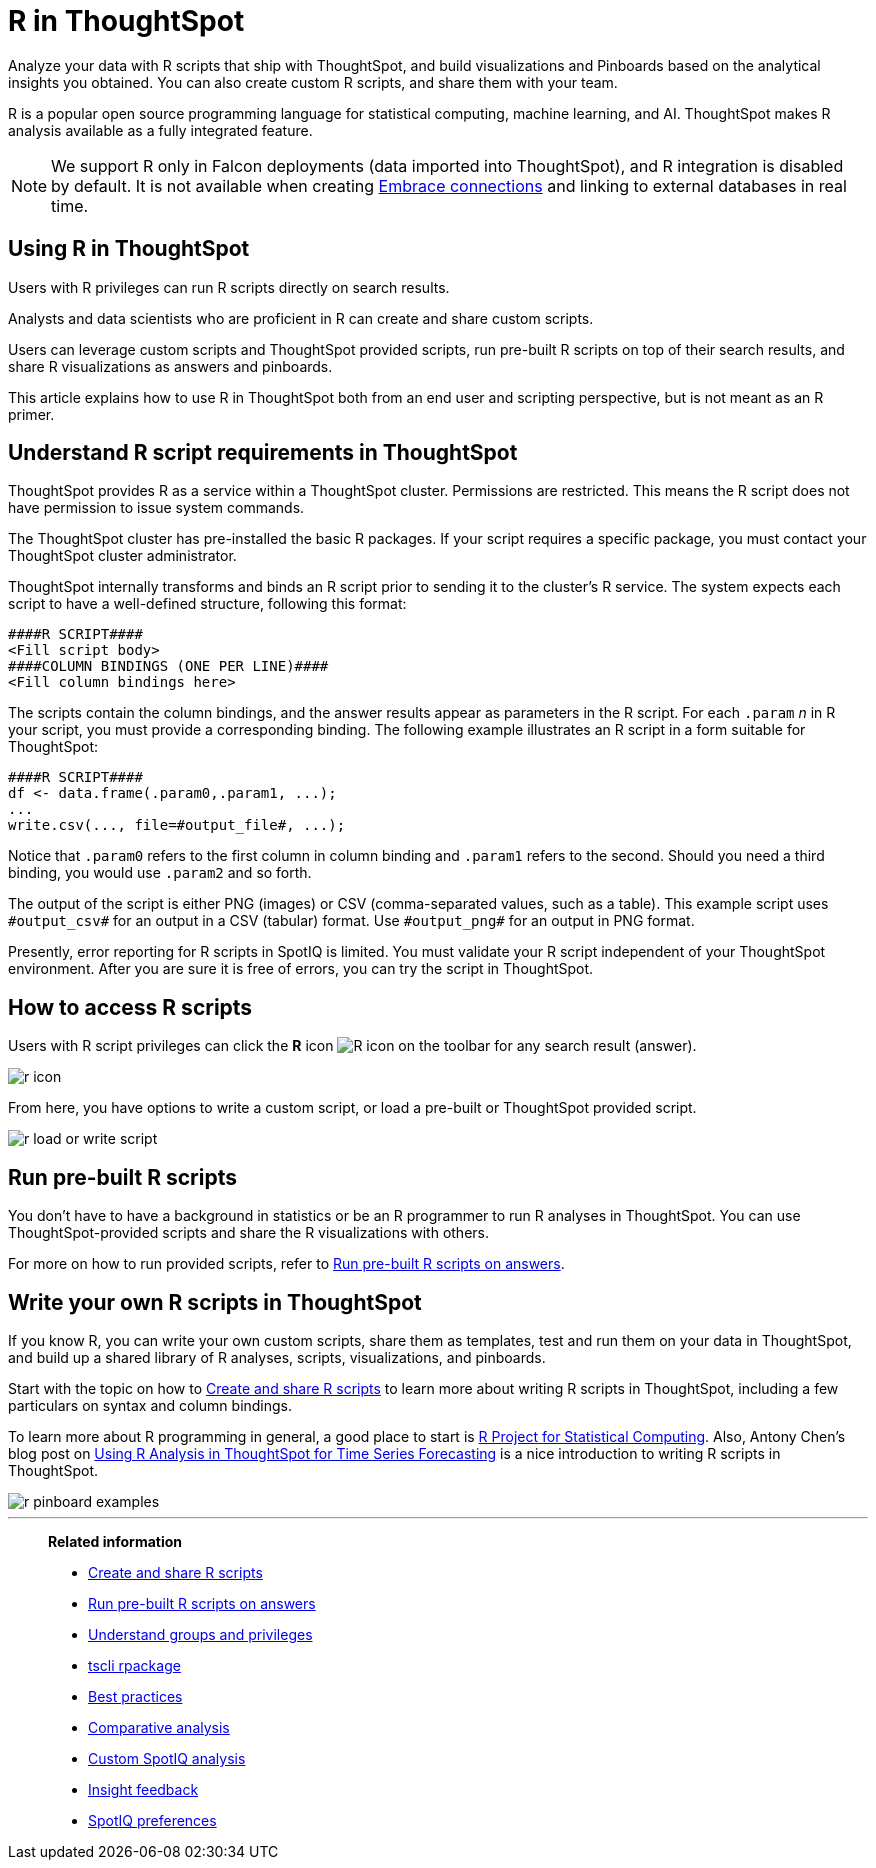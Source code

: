 = R in ThoughtSpot
:last_updated: 02/01/2021
:linkattrs:
:experimental:
:page-aliases: /end-user/r-scripts/about-r-in-thoughtspot.adoc, /spotiq/adv-customize-withr.adoc, /spotiq-r.adoc

Analyze your data with R scripts that ship with ThoughtSpot, and build visualizations and Pinboards based on the analytical insights you obtained. You can also create custom R scripts, and share them with your team.

R is a popular open source programming language for statistical computing, machine learning, and AI.
ThoughtSpot makes R analysis available as a fully integrated feature.

NOTE: We support R only in Falcon deployments (data imported into ThoughtSpot), and R integration is disabled by default. It is not available when creating xref:embrace.adoc[Embrace connections] and linking to external databases in real time.

== Using R in ThoughtSpot

Users with R privileges can run R scripts directly on search results.

Analysts and data scientists who are proficient in R can create and share custom scripts.

Users can leverage custom scripts and ThoughtSpot provided scripts, run pre-built R scripts on top of their search results, and share R visualizations as answers and pinboards.

This article explains how to use R in ThoughtSpot both from an end user and scripting perspective, but is not meant as an R primer.

== Understand R script requirements in ThoughtSpot

ThoughtSpot provides R as a service within a ThoughtSpot cluster.
Permissions are restricted.
This means the R script does not have permission to issue system commands.

The ThoughtSpot cluster has pre-installed the basic R packages.
If your script requires a specific package, you must contact your ThoughtSpot cluster administrator.

ThoughtSpot internally transforms and binds an R script prior to sending it to the cluster's R service.
The system expects each script to have a well-defined structure, following this format:

----
####R SCRIPT####
<Fill script body>
####COLUMN BINDINGS (ONE PER LINE)####
<Fill column bindings here>
----

The scripts contain the column bindings, and the answer results appear as parameters in the R script.
For each `.param` _n_ in R your script, you must provide a corresponding binding.
The following example illustrates an R script in a form suitable for ThoughtSpot:

----
####R SCRIPT####
df <- data.frame(.param0,.param1, ...);
...
write.csv(..., file=#output_file#, ...);
----

Notice that `.param0` refers to the first column in column binding and `.param1` refers to the second.
Should you need a third binding, you would use  `.param2` and so forth.

The output of the script is either PNG (images) or CSV (comma-separated values, such as a table).
This example script uses `\#output_csv#` for an output in a CSV (tabular) format.
Use `\#output_png#` for an output in PNG format.

Presently, error reporting for R scripts in SpotIQ is limited.
You must validate your R script independent of your ThoughtSpot environment.
After you are sure it is free of errors, you can try the script in ThoughtSpot.

== How to access R scripts

Users with R script privileges can click the *R* icon image:r-icon-inline-2.png[R icon] on the toolbar for any search result (answer).

image::r-icon.png[]

From here, you have options to write a custom script, or load a pre-built or ThoughtSpot provided script.

image::r-load-or-write-script.png[]

== Run pre-built R scripts

You don't have to have a background in statistics or be an R programmer to run R analyses in ThoughtSpot.
You can use ThoughtSpot-provided scripts and share the R visualizations with others.

For more on how to run provided scripts, refer to xref:r-scripts-run.adoc[Run pre-built R scripts on answers].

== Write your own R scripts in ThoughtSpot

If you know R, you can write your own custom scripts, share them as templates, test and run them on your data in ThoughtSpot, and build up a shared library of R analyses, scripts, visualizations, and pinboards.

Start with the topic on how to xref:r-scripts.adoc[Create and share R scripts] to learn more about writing R scripts in ThoughtSpot, including a few particulars on syntax and column bindings.

To learn more about R programming in general, a good place to start is https://www.r-project.org/[R Project for Statistical Computing].
Also, Antony Chen's blog post on https://www.thoughtspot.com/codex/using-r-analysis-thoughtspot-time-series-forecasting[Using R Analysis in ThoughtSpot for Time Series Forecasting^] is a nice introduction to writing R scripts in ThoughtSpot.

image::r-pinboard-examples.png[]

'''
> **Related information**
>
> * xref:r-scripts.adoc[Create and share R scripts]
> * xref:r-scripts-run.adoc[Run pre-built R scripts on answers]
> * xref:groups-privileges.adoc[Understand groups and privileges]
> * xref:tscli-command-ref.adoc#tscli-rpackage[tscli rpackage]
> * xref:spotiq-best.adoc[Best practices]
> * xref:spotiq-comparative.adoc[Comparative analysis]
> * xref:spotiq-custom.adoc[Custom SpotIQ analysis]
> * xref:spotiq-feedback.adoc[Insight feedback]
> * xref:spotiq-preferences.adoc[SpotIQ preferences]